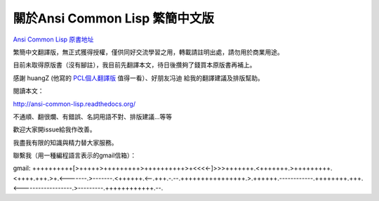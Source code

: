 關於Ansi Common Lisp 繁簡中文版
===================================

`Ansi Common Lisp 原書地址 <http://paulgraham.com/acl.html/>`_ 

繁簡中文翻譯版，無正式獲得授權，僅供同好交流學習之用，轉載請註明出處，請勿用於商業用途。

目前未取得原版書（沒有腳註），我目前先翻譯本文，待日後攢夠了錢買本原版書再補上。

感謝 huangZ (他寫的 `PCL個人翻譯版 <http://huangz.iteye.com/blog/1197603>`_ 值得一看）、好朋友冯迪 給我的翻譯建議及排版幫助。

閱讀本文：

http://ansi-common-lisp.readthedocs.org/

不通順、翻很爛、有錯誤、名詞用語不對、排版建議...等等

歡迎大家開issue給我作改善。

我盡我有限的知識與精力替大家服務。

聯繫我（用一種編程語言表示的gmail信箱）：

gmail: ++++++++++[>+++++>+++++++++>++++++++++>+<<<<-]>>>+++++++.<+++++++.>+++++++++.<++++.+++.>+.<-------.>-------.<++++++.<--.+++.-.--.++++++++++++++++.>.++++++.------------.++++++++.+++.<------------------.>---------.++++++++++++.--.